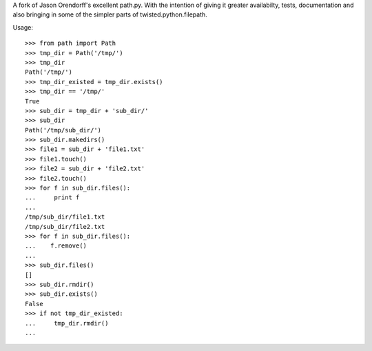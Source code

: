 A fork of Jason Orendorff's excellent path.py.  With the intention of
giving it greater availabilty, tests, documentation and also bringing
in some of the simpler parts of twisted.python.filepath.

Usage::

    >>> from path import Path
    >>> tmp_dir = Path('/tmp/')
    >>> tmp_dir
    Path('/tmp/')
    >>> tmp_dir_existed = tmp_dir.exists()
    >>> tmp_dir == '/tmp/'
    True
    >>> sub_dir = tmp_dir + 'sub_dir/'
    >>> sub_dir
    Path('/tmp/sub_dir/')
    >>> sub_dir.makedirs()
    >>> file1 = sub_dir + 'file1.txt'
    >>> file1.touch()
    >>> file2 = sub_dir + 'file2.txt'
    >>> file2.touch()
    >>> for f in sub_dir.files():
    ...     print f
    ... 
    /tmp/sub_dir/file1.txt
    /tmp/sub_dir/file2.txt
    >>> for f in sub_dir.files():
    ...    f.remove()
    ... 
    >>> sub_dir.files()
    []
    >>> sub_dir.rmdir()
    >>> sub_dir.exists()
    False
    >>> if not tmp_dir_existed:
    ...     tmp_dir.rmdir()
    ... 


